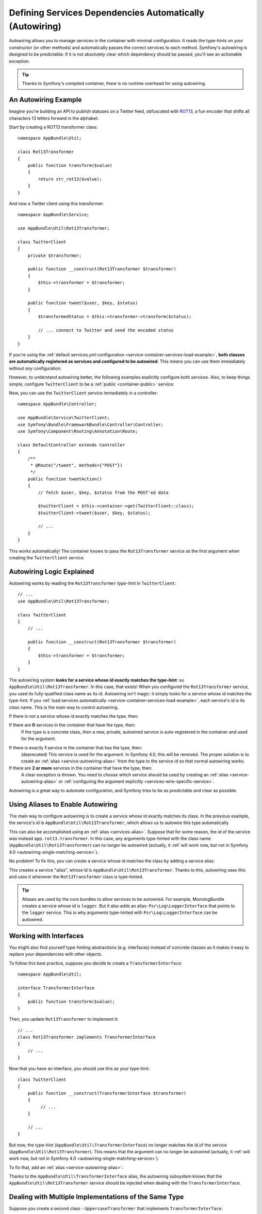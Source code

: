 .. index::
    single: DependencyInjection; Autowiring

Defining Services Dependencies Automatically (Autowiring)
=========================================================

Autowiring allows you to manage services in the container with minimal
configuration. It reads the type-hints on your constructor (or other methods)
and automatically passes the correct services to each method. Symfony's
autowiring is designed to be predictable: if it is not absolutely clear which
dependency should be passed, you'll see an actionable exception.

.. tip::

    Thanks to Symfony's compiled container, there is no runtime overhead for using
    autowiring.

An Autowiring Example
---------------------

Imagine you're building an API to publish statuses on a Twitter feed, obfuscated
with `ROT13`_, a fun encoder that shifts all characters 13 letters forward in
the alphabet.

Start by creating a ROT13 transformer class::

    namespace AppBundle\Util;

    class Rot13Transformer
    {
        public function transform($value)
        {
            return str_rot13($value);
        }
    }

And now a Twitter client using this transformer::

    namespace AppBundle\Service;

    use AppBundle\Util\Rot13Transformer;

    class TwitterClient
    {
        private $transformer;

        public function __construct(Rot13Transformer $transformer)
        {
            $this->transformer = $transformer;
        }

        public function tweet($user, $key, $status)
        {
            $transformedStatus = $this->transformer->transform($status);

            // ... connect to Twitter and send the encoded status
        }
    }

If you're using the :ref:`default services.yml configuration <service-container-services-load-example>`,
**both classes are automatically registered as services and configured to be autowired**.
This means you can use them immediately without *any* configuration.

However, to understand autowiring better, the following examples explicitly configure
both services. Also, to keep things simple, configure ``TwitterClient`` to be a
:ref:`public <container-public>` service:

.. configuration-block::

    .. code-block:: yaml

        services:
            _defaults:
                autowire: true
                autoconfigure: true
                public: false
            # ...

            AppBundle\Service\TwitterClient:
                # redundant thanks to _defaults, but value is overridable on each service
                autowire: true
                # not required, will help in our example
                public: true

            AppBundle\Util\Rot13Transformer:
                autowire: true

    .. code-block:: xml

        <?xml version="1.0" encoding="UTF-8" ?>
        <container xmlns="http://symfony.com/schema/dic/services"
            xmlns:xsi="http://www.w3.org/2001/XMLSchema-instance"
            xsi:schemaLocation="http://symfony.com/schema/dic/services http://symfony.com/schema/dic/services/services-1.0.xsd">

            <services>
                <defaults autowire="true" autoconfigure="true" public="false" />
                <!-- ... -->

                <service id="AppBundle\Service\TwitterClient" autowire="true" public="true" />

                <service id="AppBundle\Util\Rot13Transformer" autowire="true" />
            </services>
        </container>

    .. code-block:: php

        use AppBundle\Service\TwitterClient;
        use AppBundle\Util\Rot13Transformer;

        // ...

        // the autowire method is new in Symfony 3.3
        // in earlier versions, use register() and then call setAutowired(true)
        $container->autowire(TwitterClient::class)
            ->setPublic(true);

        $container->autowire(Rot13Transformer::class)
            ->setPublic(false);

Now, you can use the ``TwitterClient`` service immediately in a controller::

    namespace AppBundle\Controller;

    use AppBundle\Service\TwitterClient;
    use Symfony\Bundle\FrameworkBundle\Controller\Controller;
    use Symfony\Component\Routing\Annotation\Route;

    class DefaultController extends Controller
    {
        /**
         * @Route("/tweet", methods={"POST"})
         */
        public function tweetAction()
        {
            // fetch $user, $key, $status from the POST'ed data

            $twitterClient = $this->container->get(TwitterClient::class);
            $twitterClient->tweet($user, $key, $status);

            // ...
        }
    }

This works automatically! The container knows to pass the ``Rot13Transformer`` service
as the first argument when creating the ``TwitterClient`` service.

.. _autowiring-logic-explained:

Autowiring Logic Explained
--------------------------

Autowiring works by reading the ``Rot13Transformer`` *type-hint* in ``TwitterClient``::

    // ...
    use AppBundle\Util\Rot13Transformer;

    class TwitterClient
    {
        // ...

        public function __construct(Rot13Transformer $transformer)
        {
            $this->transformer = $transformer;
        }
    }

The autowiring system **looks for a service whose id exactly matches the type-hint**:
so ``AppBundle\Util\Rot13Transformer``. In this case, that exists! When you configured
the ``Rot13Transformer`` service, you used its fully-qualified class name as its
id. Autowiring isn't magic: it simply looks for a service whose id matches the type-hint.
If you :ref:`load services automatically <service-container-services-load-example>`,
each service's id is its class name. This is the main way to control autowiring.

If there is *not* a service whose id exactly matches the type, then:

If there are **0** services in the container that have the type, then:
    If the type is a concrete class, then a new, private, autowired service is
    auto-registered in the container and used for the argument.

.. _autowiring-single-matching-service:

If there is exactly **1** service in the container that has the type, then:
    (deprecated) This service is used for the argument. In Symfony 4.0, this
    will be removed. The proper solution is to create an :ref:`alias <service-autowiring-alias>`
    from the type to the service id so that normal autowiring works.

If there are **2 or more** services in the container that have the type, then:
    A clear exception is thrown. You need to *choose* which service should
    be used by creating an :ref:`alias <service-autowiring-alias>` or
    :ref:`configuring the argument explicitly <services-wire-specific-service>`.

Autowiring is a great way to automate configuration, and Symfony tries to be as
*predictable* and clear as possible.

.. _service-autowiring-alias:

Using Aliases to Enable Autowiring
----------------------------------

The main way to configure autowiring is to create a service whose id exactly matches
its class. In the previous example, the service's id is ``AppBundle\Util\Rot13Transformer``,
which allows us to autowire this type automatically.

This can also be accomplished using an :ref:`alias <services-alias>`. Suppose that
for some reason, the id of the service was instead ``app.rot13.transformer``. In
this case, any arguments type-hinted with the class name (``AppBundle\Util\Rot13Transformer``)
can no longer be autowired (actually, it :ref:`will work now, but not in Symfony 4.0 <autowiring-single-matching-service>`).

No problem! To fix this, you can *create* a service whose id matches the class by
adding a service alias:

.. configuration-block::

    .. code-block:: yaml

        services:
            # ...

            # the id is not a class, so it won't be used for autowiring
            app.rot13.transformer:
                class: AppBundle\Util\Rot13Transformer
                # ...

            # but this fixes it!
            # the ``app.rot13.transformer`` service will be injected when
            # an ``AppBundle\Util\Rot13Transformer`` type-hint is detected
            AppBundle\Util\Rot13Transformer: '@app.rot13.transformer'

    .. code-block:: xml

        <?xml version="1.0" encoding="UTF-8" ?>
        <container xmlns="http://symfony.com/schema/dic/services"
            xmlns:xsi="http://www.w3.org/2001/XMLSchema-instance"
            xsi:schemaLocation="http://symfony.com/schema/dic/services http://symfony.com/schema/dic/services/services-1.0.xsd">

            <services>
                <!-- ... -->

                <service id="app.rot13.transformer" class="AppBundle\Util\Rot13Transformer" autowire="true" />
                <service id="AppBundle\Util\Rot13Transformer" alias="app.rot13.transformer" />
            </services>
        </container>

    .. code-block:: php

        use AppBundle\Util\Rot13Transformer;

        // ...

        $container->autowire('app.rot13.transformer', Rot13Transformer::class)
            ->setPublic(false);
        $container->setAlias(Rot13Transformer::class, 'app.rot13.transformer');

This creates a service "alias", whose id is ``AppBundle\Util\Rot13Transformer``.
Thanks to this, autowiring sees this and uses it whenever the ``Rot13Transformer``
class is type-hinted.

.. tip::

    Aliases are used by the core bundles to allow services to be autowired. For
    example, MonologBundle creates a service whose id is ``logger``. But it also
    adds an alias: ``Psr\Log\LoggerInterface`` that points to the ``logger`` service.
    This is why arguments type-hinted with ``Psr\Log\LoggerInterface`` can be autowired.

.. _autowiring-interface-alias:

Working with Interfaces
-----------------------

You might also find yourself type-hinting abstractions (e.g. interfaces) instead
of concrete classes as it makes it easy to replace your dependencies with other
objects.

To follow this best practice, suppose you decide to create a ``TransformerInterface``::

    namespace AppBundle\Util;

    interface TransformerInterface
    {
        public function transform($value);
    }

Then, you update ``Rot13Transformer`` to implement it::

    // ...
    class Rot13Transformer implements TransformerInterface
    {
        // ...
    }

Now that you have an interface, you should use this as your type-hint::

    class TwitterClient
    {
        public function __construct(TransformerInterface $transformer)
        {
             // ...
        }

        // ...
    }

But now, the type-hint (``AppBundle\Util\TransformerInterface``) no longer matches
the id of the service (``AppBundle\Util\Rot13Transformer``). This means that the
argument can no longer be autowired (actually, it
:ref:`will work now, but not in Symfony 4.0 <autowiring-single-matching-service>`).

To fix that, add an :ref:`alias <service-autowiring-alias>`:

.. configuration-block::

    .. code-block:: yaml

        services:
            # ...

            AppBundle\Util\Rot13Transformer: ~

            # the ``AppBundle\Util\Rot13Transformer`` service will be injected when
            # an ``AppBundle\Util\TransformerInterface`` type-hint is detected
            AppBundle\Util\TransformerInterface: '@AppBundle\Util\Rot13Transformer'

    .. code-block:: xml

        <?xml version="1.0" encoding="UTF-8" ?>
        <container xmlns="http://symfony.com/schema/dic/services"
            xmlns:xsi="http://www.w3.org/2001/XMLSchema-instance"
            xsi:schemaLocation="http://symfony.com/schema/dic/services http://symfony.com/schema/dic/services/services-1.0.xsd">

            <services>
                <!-- ... -->
                <service id="AppBundle\Util\Rot13Transformer" />

                <service id="AppBundle\Util\TransformerInterface" alias="AppBundle\Util\Rot13Transformer" />
            </services>
        </container>

    .. code-block:: php

        use AppBundle\Util\Rot13Transformer;
        use AppBundle\Util\TransformerInterface;

        // ...
        $container->autowire(Rot13Transformer::class);
        $container->setAlias(TransformerInterface::class, Rot13Transformer::class);

Thanks to the ``AppBundle\Util\TransformerInterface`` alias, the autowiring subsystem
knows that the ``AppBundle\Util\Rot13Transformer`` service should be injected when
dealing with the ``TransformerInterface``.

Dealing with Multiple Implementations of the Same Type
------------------------------------------------------

Suppose you create a second class - ``UppercaseTransformer`` that implements
``TransformerInterface``::

    namespace AppBundle\Util;

    class UppercaseTransformer implements TransformerInterface
    {
        public function transform($value)
        {
            return strtoupper($value);
        }
    }

If you register this as a service, you now have *two* services that implement the
``AppBundle\Util\TransformerInterface`` type. Autowiring subsystem can not decide
which one to use. Remember, autowiring isn't magic; it simply looks for a service
whose id matches the type-hint. So you need to choose one by creating an alias
from the type to the correct service id (see :ref:`autowiring-interface-alias`).

If you want ``Rot13Transformer`` to be the service that's used for autowiring, create
that alias:

.. configuration-block::

    .. code-block:: yaml

        services:
            # ...

            AppBundle\Util\Rot13Transformer: ~
            AppBundle\Util\UppercaseTransformer: ~

            # the ``AppBundle\Util\Rot13Transformer`` service will be injected when
            # a ``AppBundle\Util\TransformerInterface`` type-hint is detected
            AppBundle\Util\TransformerInterface: '@AppBundle\Util\Rot13Transformer'

            AppBundle\Service\TwitterClient:
                # the Rot13Transformer will be passed as the $transformer argument
                autowire: true

                # If you wanted to choose the non-default service, wire it manually
                # arguments:
                #     $transformer: '@AppBundle\Util\UppercaseTransformer'
                # ...

    .. code-block:: xml

        <?xml version="1.0" encoding="UTF-8" ?>
        <container xmlns="http://symfony.com/schema/dic/services"
            xmlns:xsi="http://www.w3.org/2001/XMLSchema-instance"
            xsi:schemaLocation="http://symfony.com/schema/dic/services http://symfony.com/schema/dic/services/services-1.0.xsd">

            <services>
                <!-- ... -->
                <service id="AppBundle\Util\Rot13Transformer" />
                <service id="AppBundle\Util\UppercaseTransformer" />

                <service id="AppBundle\Util\TransformerInterface" alias="AppBundle\Util\Rot13Transformer" />

                <service id="AppBundle\Service\TwitterClient" autowire="true">
                    <!-- <argument key="$transformer" type="service" id="AppBundle\Util\UppercaseTransformer" /> -->
                </service>
            </services>
        </container>

    .. code-block:: php

        use AppBundle\Util\Rot13Transformer;
        use AppBundle\Util\UppercaseTransformer;
        use AppBundle\Util\TransformerInterface;
        use AppBundle\Service\TwitterClient;

        // ...
        $container->autowire(Rot13Transformer::class);
        $container->autowire(UppercaseTransformer::class);
        $container->setAlias(TransformerInterface::class, Rot13Transformer::class);
        $container->autowire(TwitterClient::class)
            //->setArgument('$transformer', new Reference(UppercaseTransformer::class))
        ;

Thanks to the ``AppBundle\Util\TransformerInterface`` alias, any argument type-hinted
with this interface will be passed the ``AppBundle\Util\Rot13Transformer`` service.
But, you can also manually wire the *other* service by specifying the argument
under the arguments key.

.. versionadded:: 3.3
    Using FQCN aliases to fix autowiring ambiguities was introduced in Symfony
    3.3. Prior to version 3.3, you needed to use the ``autowiring_types`` key.

Fixing Non-Autowireable Arguments
---------------------------------

Autowiring only works when your argument is an *object*. But if you have a scalar
argument (e.g. a string), this cannot be autowired: Symfony will throw a clear
exception.

To fix this, you can :ref:`manually wire the problematic argument <services-manually-wire-args>`.
You wire up the difficult arguments, Symfony takes care of the rest.

.. _autowiring-calls:

Autowiring other Methods (e.g. Setters)
---------------------------------------

When autowiring is enabled for a service, you can *also* configure the container
to call methods on your class when it's instantiated. For example, suppose you want
to inject the ``logger`` service, and decide to use setter-injection::

    namespace AppBundle\Util;

    class Rot13Transformer
    {
        private $logger;

        /**
         * @required
         */
        public function setLogger(LoggerInterface $logger)
        {
            $this->logger = $logger;
        }

        public function transform($value)
        {
            $this->logger->info('Transforming '.$value);
            // ...
        }
    }

Autowiring will automatically call *any* method with the ``@required`` annotation
above it, autowiring each argument. If you need to manually wire some of the arguments
to a method, you can always explicitly :doc:`configure the method call </service_container/calls>`.

Autowiring Controller Action Methods
------------------------------------

If you're using the Symfony Framework, you can also autowire arguments to your controller
action methods. This is a special case for autowiring, which exists for convenience.
See :ref:`controller-accessing-services` for more details.

Performance Consequences
------------------------

Thanks to Symfony's compiled container, there is *no* performance penalty for using
autowiring. However, there is a small performance penalty in the ``dev`` environment,
as the container may be rebuilt more often as you modify classes. If rebuilding
your container is slow (possible on very large projects), you may not be able to
use autowiring.

Public and Reusable Bundles
---------------------------

Public bundles should explicitly configure their services and not rely on autowiring.

.. _Rapid Application Development: https://en.wikipedia.org/wiki/Rapid_application_development
.. _ROT13: https://en.wikipedia.org/wiki/ROT13
